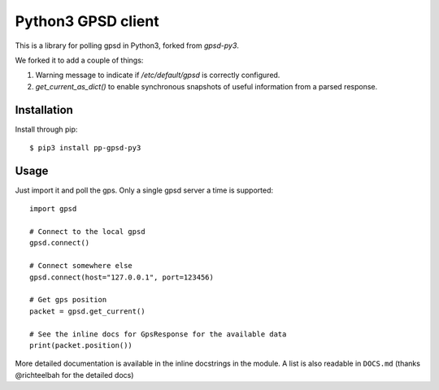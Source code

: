 Python3 GPSD client
===================

This is a library for polling gpsd in Python3, forked from `gpsd-py3`.

We forked it to add a couple of things:

1. Warning message to indicate if `/etc/default/gpsd` is correctly configured.
2. `get_current_as_dict()` to enable synchronous snapshots of useful information from a parsed response.

Installation
------------

Install through pip::

    $ pip3 install pp-gpsd-py3

Usage
-----

Just import it and poll the gps. Only a single gpsd server a time is supported::

    import gpsd

    # Connect to the local gpsd
    gpsd.connect()

    # Connect somewhere else
    gpsd.connect(host="127.0.0.1", port=123456)

    # Get gps position
    packet = gpsd.get_current()

    # See the inline docs for GpsResponse for the available data
    print(packet.position())


More detailed documentation is available in the inline docstrings in the module. A list is also readable in ``DOCS.md``
(thanks @richteelbah for the detailed docs)
